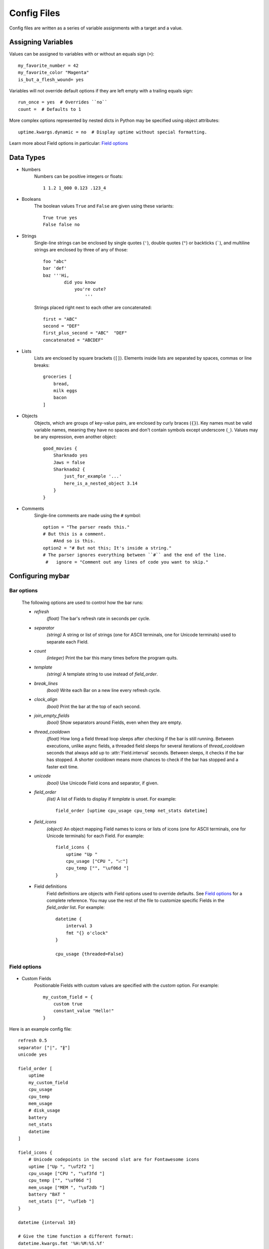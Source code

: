 Config Files
=============

Config files are written as a series of variable assignments with a target
and a value.

Assigning Variables
--------------------
Values can be assigned to variables with or without an equals sign (``=``)::

    my_favorite_number = 42
    my_favorite_color "Magenta"
    is_but_a_flesh_wound= yes

Variables will not override default options if they are left empty with a
trailing equals sign::

    run_once = yes  # Overrides ``no``
    count =  # Defaults to 1

More complex options represented by nested dicts in Python may be
specified using object attributes::

    uptime.kwargs.dynamic = no  # Display uptime without special formatting.

Learn more about Field options in particular: `Field options`_


Data Types
-----------

- Numbers
    Numbers can be positive integers or floats::

        1 1.2 1_000 0.123 .123_4

- Booleans
    The boolean values ``True`` and ``False`` are given using these variants::

        True true yes
        False false no

- Strings
    Single-line strings can be enclosed by single quotes (``'``), double
    quotes (``"``) or backticks (`````), and multiline strings are enclosed by
    three of any of those::

        foo "abc"
        bar 'def'
        baz '''Hi,
                did you know
                    you're cute?
                        '''

    Strings placed right next to each other are concatenated::
        
        first = "ABC"
        second = "DEF"
        first_plus_second = "ABC"  "DEF"
        concatenated = "ABCDEF"
                    
- Lists
    Lists are enclosed by square brackets (``[]``).
    Elements inside lists are separated by spaces, commas or line breaks::

        groceries [
            bread,
            milk eggs
            bacon
        ]

- Objects
    Objects, which are groups of key-value pairs, are enclosed by curly braces
    (``{}``). Key names must be valid variable names, meaning they have no
    spaces and don't contain symbols except underscore (``_``).
    Values may be any expression, even another object::

        good_movies {
            Sharknado yes
            Jaws = false
            Sharknado2 {
                just_for_example '...'
                here_is_a_nested_object 3.14
            }
        }


- Comments
    Single-line comments are made using the ``#`` symbol::

        option = "The parser reads this."
        # But this is a comment.
            #And so is this.
        option2 = "# But not this; It's inside a string."
        # The parser ignores everything between ``#`` and the end of the line.
         #   ignore = "Comment out any lines of code you want to skip."



Configuring **mybar**
----------------------


_`Bar options`
~~~~~~~~~~~~~~
    The following options are used to control how the bar runs:

    - `refresh`
        `(float)` The bar's refresh rate in seconds per cycle.

    - `separator`
        `(string)` A string or list of strings (one for ASCII terminals, one
        for Unicode terminals) used to separate each Field.

    - `count`
        `(integer)` Print the bar this many times before the program quits.

    - `template`
        `(string)` A template string to use instead of `field_order`.

    - `break_lines`
        `(bool)` Write each Bar on a new line every refresh cycle.

    - `clock_align`
        `(bool)` Print the bar at the top of each second.

    - `join_empty_fields`
        `(bool)` Show separators around Fields, even when they are empty.

    - `thread_cooldown`
        `(float)` How long a field thread loop sleeps after checking if
        the bar is still running.
        Between executions, unlike async fields, a threaded field sleeps
        for several iterations of `thread_cooldown` seconds that always
        add up to :attr:`Field.interval` seconds.
        Between sleeps, it checks if the bar has stopped.
        A shorter cooldown means more chances to check if the bar has
        stopped and a faster exit time.

    - `unicode`
        `(bool)` Use Unicode Field icons and separator, if given.

    - `field_order`
        `(list)` A list of Fields to display if `template` is unset.
        For example::

            field_order [uptime cpu_usage cpu_temp net_stats datetime]

    - `field_icons`
        `(object)` An object mapping Field names to icons or lists of icons
        (one for ASCII terminals, one for Unicode terminals) for each Field.
        For example::

            field_icons {
                uptime "Up "
                cpu_usage ["CPU ", "📈"]
                cpu_temp ["", "\uf06d "]
            }


    - Field definitions
        Field definitions are objects with Field options used to override
        defaults. See `Field options`_ for a complete reference. You may use the
        rest of the file to customize specific Fields in the `field_order` list.
        For example::

            datetime {
                interval 3
                fmt "{} o'clock"
            }

            cpu_usage {threaded=False}

            

_`Field options`
~~~~~~~~~~~~~~~~~

  ..
        name: FieldName = None,
        func: Callable[P, str] = None,
        icon: str = '',
        template: FormatStr = None,
        interval: float = 1.0,
        clock_align: bool = False,
        timely: bool = False,
        overrides_refresh: bool = False,
        threaded: bool = False,
        always_show_icon: bool = False,
        run_once: bool = False,
        constant_output: str = None,
        bar: Bar_T = None,
        args: Args = None,
        kwargs: Kwargs = None,
        setup: Callable[P, P.kwargs] = None,


- Custom Fields
    Positionable Fields with custom values are specified with the `custom` option.
    For example::

        my_custom_field = {
            custom true
            constant_value "Hello!"
        }



Here is an example config file::

    refresh 0.5
    separator ["|", "∦"]
    unicode yes

    field_order [
        uptime
        my_custom_field
        cpu_usage
        cpu_temp
        mem_usage
        # disk_usage
        battery
        net_stats
        datetime
    ]

    field_icons {
        # Unicode codepoints in the second slot are for Fontawesome icons
        uptime ["Up ", "\uf2f2 "]
        cpu_usage ["CPU ", "\uf3fd "]
        cpu_temp ["", "\uf06d "]
        mem_usage ["MEM ", "\uf2db "]
        battery "BAT "
        net_stats ["", "\uf1eb "]
    }

    datetime {interval 10}

    # Give the time function a different format:
    datetime.kwargs.fmt '%H:%M:%S.%f'

    my_custom_field {
        custom yes
        constant_output "Hi!"
        template " {} "
    }

